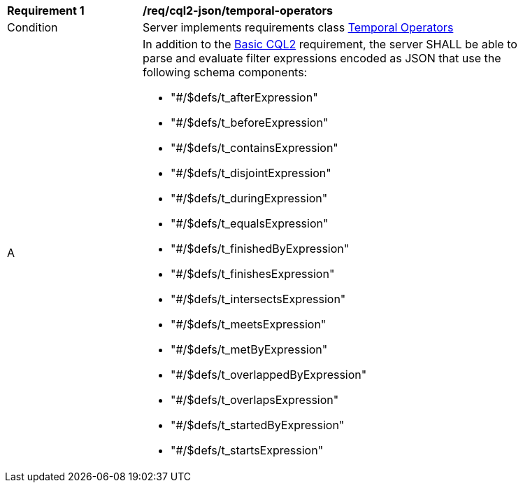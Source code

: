 [[req_cql2-json_temporal-operators]] 
[width="90%",cols="2,6a"]
|===
^|*Requirement {counter:req-id}* |*/req/cql2-json/temporal-operators* 
^|Condition |Server implements requirements class <<rc_temporal-operators,Temporal Operators>>
^|A |In addition to the <<req_cql2-json_basic-cql2,Basic CQL2>> requirement, the server SHALL be able to parse and evaluate filter expressions encoded as JSON that use the following schema components:

* "#/$defs/t_afterExpression"
* "#/$defs/t_beforeExpression"
* "#/$defs/t_containsExpression"
* "#/$defs/t_disjointExpression"
* "#/$defs/t_duringExpression"
* "#/$defs/t_equalsExpression"
* "#/$defs/t_finishedByExpression"
* "#/$defs/t_finishesExpression"
* "#/$defs/t_intersectsExpression"
* "#/$defs/t_meetsExpression"
* "#/$defs/t_metByExpression"
* "#/$defs/t_overlappedByExpression"
* "#/$defs/t_overlapsExpression"
* "#/$defs/t_startedByExpression"
* "#/$defs/t_startsExpression"

|===
